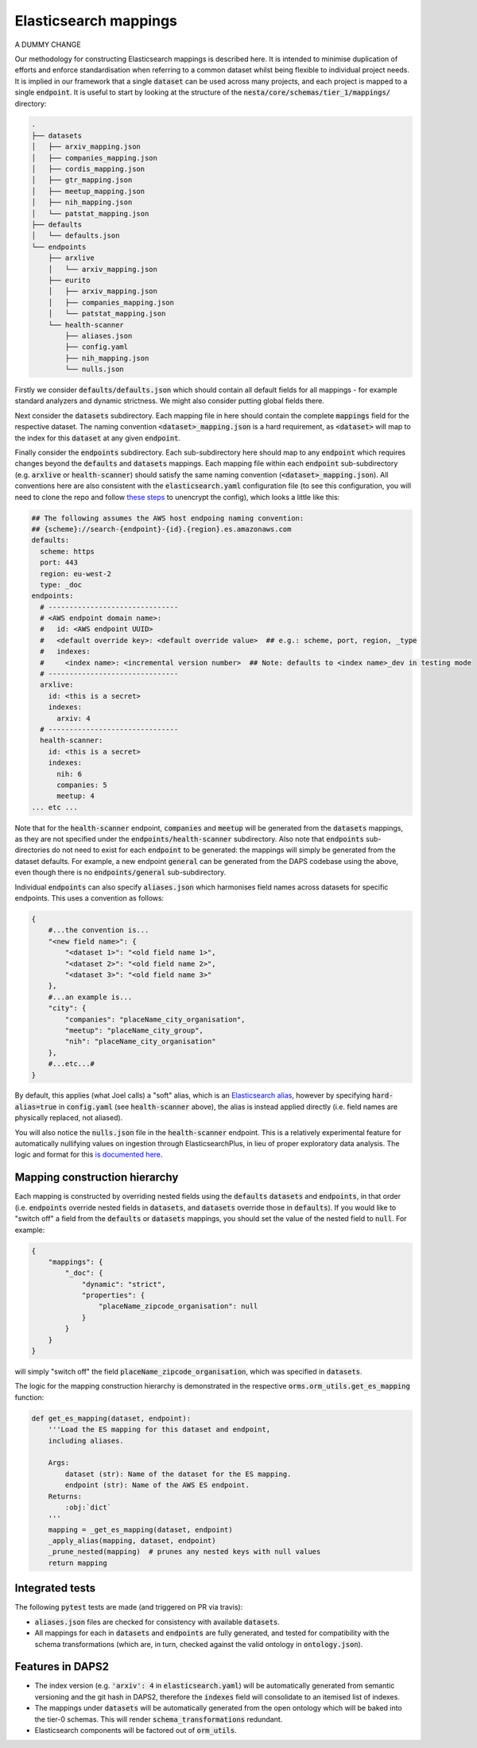 Elasticsearch mappings
======================

A DUMMY CHANGE

Our methodology for constructing Elasticsearch mappings is described here. It is intended to minimise duplication of efforts and enforce standardisation when referring to a common dataset whilst being flexible to individual project needs. It is implied in our framework that a single :code:`dataset` can be used across many projects, and each project is mapped to a single :code:`endpoint`. It is useful to start by looking at the structure of the :code:`nesta/core/schemas/tier_1/mappings/` directory:

.. code-block:: bash

    .
    ├── datasets
    │   ├── arxiv_mapping.json
    │   ├── companies_mapping.json
    │   ├── cordis_mapping.json
    │   ├── gtr_mapping.json
    │   ├── meetup_mapping.json
    │   ├── nih_mapping.json
    │   └── patstat_mapping.json
    ├── defaults
    │   └── defaults.json
    └── endpoints
	├── arxlive
	│   └── arxiv_mapping.json
	├── eurito
	│   ├── arxiv_mapping.json
	│   ├── companies_mapping.json
	│   └── patstat_mapping.json
	└── health-scanner
	    ├── aliases.json
	    ├── config.yaml
	    ├── nih_mapping.json
	    └── nulls.json

Firstly we consider :code:`defaults/defaults.json` which should contain all default fields for all mappings - for example standard analyzers and dynamic strictness. We might also consider putting global fields there.

Next consider the :code:`datasets` subdirectory. Each mapping file in here should contain the complete :code:`mappings` field for the respective dataset. The naming convention :code:`<dataset>_mapping.json` is a hard requirement, as :code:`<dataset>` will map to the index for this :code:`dataset` at any given :code:`endpoint`.

Finally consider the :code:`endpoints` subdirectory. Each sub-subdirectory here should map to any :code:`endpoint` which requires changes beyond the :code:`defaults` and :code:`datasets` mappings. Each mapping file within each :code:`endpoint` sub-subdirectory (e.g. :code:`arxlive` or :code:`health-scanner`) should satisfy the same naming convention (:code:`<dataset>_mapping.json`). All conventions here are also consistent with the :code:`elasticsearch.yaml` configuration file (to see this configuration, you will need to clone the repo and follow `these steps <https://nesta.readthedocs.io/en/dev/nesta.core.troubleshooting.html#where-is-the-latest-config>`_ to unencrypt the config), which looks a little like this:


.. code-block:: yaml

    ## The following assumes the AWS host endpoing naming convention:
    ## {scheme}://search-{endpoint}-{id}.{region}.es.amazonaws.com
    defaults:
      scheme: https
      port: 443
      region: eu-west-2
      type: _doc
    endpoints:
      # -------------------------------
      # <AWS endpoint domain name>:
      #   id: <AWS endpoint UUID>
      #   <default override key>: <default override value>  ## e.g.: scheme, port, region, _type
      #   indexes:
      #     <index name>: <incremental version number>  ## Note: defaults to <index name>_dev in testing mode
      # -------------------------------
      arxlive:
	id: <this is a secret>
	indexes:
	  arxiv: 4
      # -------------------------------
      health-scanner:
	id: <this is a secret>
	indexes:
	  nih: 6
	  companies: 5
	  meetup: 4
    ... etc ...

Note that for the :code:`health-scanner` endpoint, :code:`companies` and :code:`meetup` will be generated from the :code:`datasets` mappings, as they are not specified under the :code:`endpoints/health-scanner` subdirectory. Also note that :code:`endpoints` sub-directories do not need to exist for each :code:`endpoint` to be generated: the mappings will simply be generated from the dataset defaults. For example, a new endpoint :code:`general` can be generated from the DAPS codebase using the above, even though there is no :code:`endpoints/general` sub-subdirectory.

Individual :code:`endpoints` can also specify :code:`aliases.json` which harmonises field names across datasets for specific endpoints. This uses a convention as follows:

.. code-block:: python

    {
	#...the convention is...
	"<new field name>": {
	    "<dataset 1>": "<old field name 1>",
	    "<dataset 2>": "<old field name 2>",
	    "<dataset 3>": "<old field name 3>"
	},
	#...an example is...
	"city": {
	    "companies": "placeName_city_organisation",
	    "meetup": "placeName_city_group",
	    "nih": "placeName_city_organisation"
	},
	#...etc...#
    }

By default, this applies (what Joel calls) a "soft" alias, which is an `Elasticsearch alias <https://www.elastic.co/guide/en/elasticsearch/reference/current/alias.html>`_, however by specifying :code:`hard-alias=true` in :code:`config.yaml` (see :code:`health-scanner` above), the alias is instead applied directly (i.e. field names are physically replaced, not aliased).

You will also notice the :code:`nulls.json` file in the :code:`health-scanner` endpoint. This is a relatively experimental feature for automatically nullifying values on ingestion through ElasticsearchPlus, in lieu of proper exploratory data analysis. The logic and format for this `is documented here <https://github.com/nestauk/nesta/blob/dev/nesta/core/luigihacks/elasticsearchplus.py#L414>`_.

Mapping construction hierarchy
------------------------------

Each mapping is constructed by overriding nested fields using the :code:`defaults` :code:`datasets` and :code:`endpoints`, in that order (i.e. :code:`endpoints` override nested fields in :code:`datasets`, and :code:`datasets` override those in :code:`defaults`). If you would like to "switch off" a field from the :code:`defaults` or :code:`datasets` mappings, you should set the value of the nested field to :code:`null`. For example:

.. code-block:: javascript

    {
	"mappings": {
	    "_doc": {
		"dynamic": "strict",
		"properties": {
		    "placeName_zipcode_organisation": null
		}
	    }
	}
    }

will simply "switch off" the field :code:`placeName_zipcode_organisation`, which was specified in :code:`datasets`.

The logic for the mapping construction hierarchy is demonstrated in the respective :code:`orms.orm_utils.get_es_mapping` function:


.. code-block:: python

    def get_es_mapping(dataset, endpoint):
	'''Load the ES mapping for this dataset and endpoint,
	including aliases.

	Args:
	    dataset (str): Name of the dataset for the ES mapping.
	    endpoint (str): Name of the AWS ES endpoint.
	Returns:
	    :obj:`dict`
	'''
	mapping = _get_es_mapping(dataset, endpoint)
        _apply_alias(mapping, dataset, endpoint)
	_prune_nested(mapping)  # prunes any nested keys with null values
	return mapping

Integrated tests
----------------

The following :code:`pytest` tests are made (and triggered on PR via travis):

- :code:`aliases.json` files are checked for consistency with available :code:`datasets`.
- All mappings for each in :code:`datasets` and :code:`endpoints` are fully generated, and tested for compatibility with the schema transformations (which are, in turn, checked against the valid ontology in :code:`ontology.json`).

Features in DAPS2
-----------------

- The index version (e.g. :code:`'arxiv': 4` in :code:`elasticsearch.yaml`) will be automatically generated from semantic versioning and the git hash in DAPS2, therefore the :code:`indexes` field will consolidate to an itemised list of indexes.
- The mappings under :code:`datasets` will be automatically generated from the open ontology which will be baked into the tier-0 schemas. This will render :code:`schema_transformations` redundant.
- Elasticsearch components will be factored out of :code:`orm_utils`.

